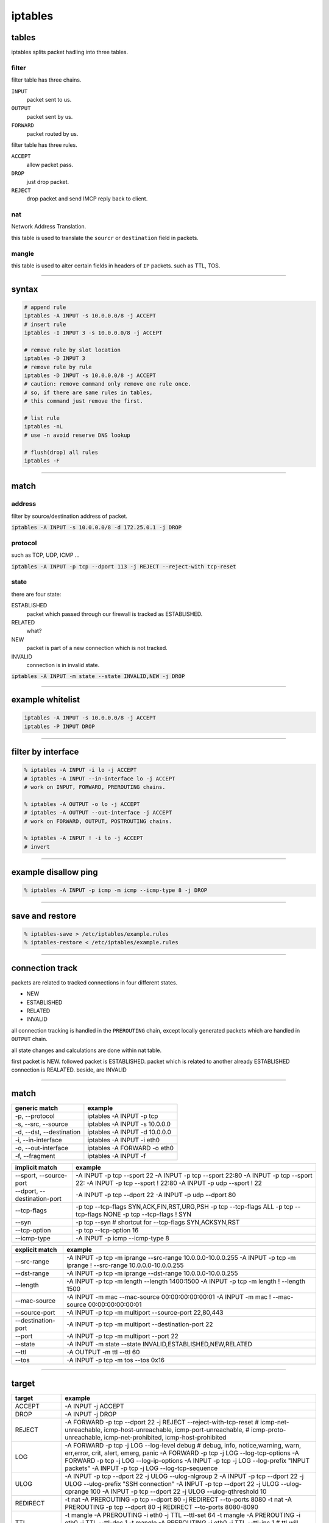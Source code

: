 ==========
 iptables
==========

tables
=======

iptables splits packet hadling into three tables.

filter
-------

filter table has three chains.

``INPUT``
    packet sent to us.

``OUTPUT``
    packet sent by us.

``FORWARD``
    packet routed by us.


filter table has three rules.

``ACCEPT``
    allow packet pass.

``DROP``
    just drop packet.

``REJECT``
    drop packet and send IMCP reply back to client.


nat
----

Network Address Translation.

this table is used to translate the ``sourcr`` or ``destination`` field
in packets.


mangle
-------

this table is used to alter certain fields in headers of ``IP`` packets.
such as TTL, TOS.

-------------------------------------------------------------------------------

syntax
=======

.. code::

    # append rule
    iptables -A INPUT -s 10.0.0.0/8 -j ACCEPT
    # insert rule
    iptables -I INPUT 3 -s 10.0.0.0/8 -j ACCEPT

    # remove rule by slot location
    iptables -D INPUT 3
    # remove rule by rule
    iptables -D INPUT -s 10.0.0.0/8 -j ACCEPT
    # caution: remove command only remove one rule once.
    # so, if there are same rules in tables,
    # this command just remove the first.

    # list rule
    iptables -nL
    # use -n avoid reserve DNS lookup

    # flush(drop) all rules
    iptables -F

-------------------------------------------------------------------------------

match
======

address
--------

filter by source/destination address of packet.

:code:`iptables -A INPUT -s 10.0.0.0/8 -d 172.25.0.1 -j DROP`


protocol
---------

such as TCP, UDP, ICMP ...

:code:`iptables -A INPUT -p tcp --dport 113 -j REJECT --reject-with tcp-reset`


state
------

there are four state:

ESTABLISHED
    packet which passed through our firewall is tracked as ESTABLISHED.

RELATED
    what?

NEW
    packet is part of a new connection which is not tracked.

INVALID
    connection is in invalid state.


:code:`iptables -A INPUT -m state --state INVALID,NEW -j DROP`

-------------------------------------------------------------------------------

example whitelist
==================

.. code::

    iptables -A INPUT -s 10.0.0.0/8 -j ACCEPT
    iptables -P INPUT DROP

-------------------------------------------------------------------------------

filter by interface
====================

.. code::

    % iptables -A INPUT -i lo -j ACCEPT
    # iptables -A INPUT --in-interface lo -j ACCEPT
    # work on INPUT, FORWARD, PREROUTING chains.

    % iptables -A OUTPUT -o lo -j ACCEPT
    # iptables -A OUTPUT --out-interface -j ACCEPT
    # work on FORWARD, OUTPUT, POSTROUTING chains.

    % iptables -A INPUT ! -i lo -j ACCEPT
    # invert

-------------------------------------------------------------------------------

example disallow ping
======================

.. code::

    % iptables -A INPUT -p icmp -m icmp --icmp-type 8 -j DROP

-------------------------------------------------------------------------------

save and restore
=================

.. code::

    % iptables-save > /etc/iptables/example.rules
    % iptables-restore < /etc/iptables/example.rules

-------------------------------------------------------------------------------

connection track
=================

packets are related to tracked connections in four different states.

+ NEW
+ ESTABLISHED
+ RELATED
+ INVALID

all connection tracking is handled in the ``PREROUTING`` chain,
except locally generated packets which are handled in ``OUTPUT`` chain.

all state changes and calculations are done within nat table.

first packet is NEW.
followed packet is ESTABLISHED.
packet which is related to another already ESTABLISHED connection is REALATED.
beside, are INVALID

-------------------------------------------------------------------------------

match
======

+--------------------------+-------------------------------+
| generic match            | example                       |
+==========================+===============================+
| -p, --protocol           | iptables -A INPUT -p tcp      |
+--------------------------+-------------------------------+
| -s, --src, --source      | iptables -A INPUT -s 10.0.0.0 |
+--------------------------+-------------------------------+
| -d, --dst, --destination | iptables -A INPUT -d 10.0.0.0 |
+--------------------------+-------------------------------+
| -i, --in-interface       | iptables -A INPUT -i eth0     |
+--------------------------+-------------------------------+
| -o, --out-interface      | iptables -A FORWARD -o eth0   |
+--------------------------+-------------------------------+
| -f, --fragment           | iptables -A INPUT -f          |
+--------------------------+-------------------------------+

+-----------------------------+--------------------------------------------+
| implicit match              | example                                    |
+=============================+============================================+
| --sport, --source-port      | -A INPUT -p tcp --sport 22                 |
|                             | -A INPUT -p tcp --sport 22:80              |
|                             | -A INPUT -p tcp --sport 22:                |
|                             | -A INPUT -p tcp --sport ! 22:80            |
|                             | -A INPUT -p udp --sport ! 22               |
+-----------------------------+--------------------------------------------+
| --dport, --destination-port | -A INPUT -p tcp --dport 22                 |
|                             | -A INPUT -p udp --dport 80                 |
+-----------------------------+--------------------------------------------+
| --tcp-flags                 | -p tcp --tcp-flags SYN,ACK,FIN,RST,URG,PSH |
|                             | -p tcp --tcp-flags ALL                     |
|                             | -p tcp --tcp-flags NONE                    |
|                             | -p tcp --tcp-flags ! SYN                   |
+-----------------------------+--------------------------------------------+
| --syn                       | -p tcp --syn                               |
|                             | # shortcut for --tcp-flags SYN,ACKSYN,RST  |
+-----------------------------+--------------------------------------------+
| --tcp-option                | -p tcp --tcp-option 16                     |
+-----------------------------+--------------------------------------------+
| --icmp-type                 | -A INPUT -p icmp --icmp-type 8             |
+-----------------------------+--------------------------------------------+

+--------------------+--------------------------------------------------------------+
| explicit match     | example                                                      |
+====================+==============================================================+
| --src-range        | -A INPUT -p tcp -m iprange --src-range 10.0.0.0-10.0.0.255   |
|                    | -A INPUT -p tcp -m iprange ! --src-range 10.0.0.0-10.0.0.255 |
+--------------------+--------------------------------------------------------------+
| --dst-range        | -A INPUT -p tcp -m iprange --dst-range 10.0.0.0-10.0.0.255   |
+--------------------+--------------------------------------------------------------+
| --length           | -A INPUT -p tcp -m length --length 1400:1500                 |
|                    | -A INPUT -p tcp -m length ! --length 1500                    |
+--------------------+--------------------------------------------------------------+
| --mac-source       | -A INPUT -m mac --mac-source 00:00:00:00:00:01               |
|                    | -A INPUT -m mac ! --mac-source 00:00:00:00:00:01             |
+--------------------+--------------------------------------------------------------+
| --source-port      | -A INPUT -p tcp -m multiport --source-port 22,80,443         |
+--------------------+--------------------------------------------------------------+
| --destination-port | -A INPUT -p tcp -m multiport --destination-port 22           |
+--------------------+--------------------------------------------------------------+
| --port             | -A INPUT -p tcp -m multiport --port 22                       |
+--------------------+--------------------------------------------------------------+
| --state            | -A INPUT -m state --state INVALID,ESTABLISHED,NEW,RELATED    |
+--------------------+--------------------------------------------------------------+
| --ttl              | -A OUTPUT -m ttl --ttl 60                                    |
+--------------------+--------------------------------------------------------------+
| --tos              | -A INPUT -p tcp -m tos --tos 0x16                            |
+--------------------+--------------------------------------------------------------+

-------------------------------------------------------------------------------

target
=======

+------------+----------------------------------------------------------------------------------------------+
| target     | example                                                                                      |
+============+==============================================================================================+
| ACCEPT     | -A INPUT -j ACCEPT                                                                           |
+------------+----------------------------------------------------------------------------------------------+
| DROP       | -A INPUT -j DROP                                                                             |
+------------+----------------------------------------------------------------------------------------------+
| REJECT     | -A FORWARD -p tcp --dport 22 -j REJECT --reject-with-tcp-reset                               |
|            | # icmp-net-unreachable, icmp-host-unreachable, icmp-port-unreachable,                        |
|            | # icmp-proto-unreachable, icmp-net-prohibited, icmp-host-prohibited                          |
+------------+----------------------------------------------------------------------------------------------+
| LOG        | -A FORWARD -p tcp -j LOG --log-level debug                                                   |
|            | # debug, info, notice,warning, warn, err,error, crit, alert, emerg, panic                    |
|            | -A FORWARD -p tcp -j LOG --log-tcp-options                                                   |
|            | -A FORWARD -p tcp -j LOG --log-ip-options                                                    |
|            | -A INPUT -p tcp -j LOG --log-prefix "INPUT packets"                                          |
|            | -A INPUT -p tcp -j LOG --log-tcp-sequence                                                    |
+------------+----------------------------------------------------------------------------------------------+
| ULOG       | -A INPUT -p tcp --dport 22 -j ULOG --ulog-nlgroup 2                                          |
|            | -A INPUT -p tcp --dport 22 -j ULOG --ulog-prefix "SSH connection"                            |
|            | -A INPUT -p tcp --dport 22 -j ULOG --ulog-cprange 100                                        |
|            | -A INPUT -p tcp --dport 22 -j ULOG --ulog-qthreshold 10                                      |
+------------+----------------------------------------------------------------------------------------------+
| REDIRECT   | -t nat -A PREROUTING -p tcp --dport 80 -j REDIRECT --to-ports 8080                           |
|            | -t nat -A PREROUTING -p tcp --dport 80 -j REDIRECT --to-ports 8080-8090                      |
+------------+----------------------------------------------------------------------------------------------+
| TTL        | -t mangle -A PREROUTING -i eth0 -j TTL --ttl-set 64                                          |
|            | -t mangle -A PREROUTING -i eth0 -j TTL --ttl-dec 1                                           |
|            | -t mangle -A PREROUTING -i eth0 -j TTL --ttl-inc 1                                           |
|            | # ttl will decrement 1 and then dec/int work                                                 |
+------------+----------------------------------------------------------------------------------------------+
| TOS        | -t mangle -A PREROUTING -p tcp --dport 22 -j TOS --set-tos 0x10                              |
+------------+----------------------------------------------------------------------------------------------+
| TCPMSS     | -t mangle -A POSTROUTING -p tcp --tcp-flags SYN,RSTSYN -o eth0 -j TCPMSS --set-mss 1460      |
|            | -t mangle -A POSTROUTING -p tcp --tcp-flags SYN,RSTSYN -o eth0 -j TCPMSS --clamp-mss-to-pmtu |
+------------+----------------------------------------------------------------------------------------------+
| MASQUERADE | -t nat -A POSTROUTING -p tcp -j MASQUERADE --to-ports 1024-31000                             |
+------------+----------------------------------------------------------------------------------------------+
| DNAT       | -t nat -A PREROUTING -p tcp --dport 80 -j DNAT --to-destination 10.0.0.0-10.0.0.255          |
|            | -t nat -A PREROUTING --dst $INET_IP -p tcp --dport 80 -j DNAT --to-destination $HTTP_IP      |
+------------+----------------------------------------------------------------------------------------------+
| SNAT       | -t nat -A POSTROUTING -p tcp -o eth0 -j SNAT --to-source 10.0.0.0-10.0.0.255:1024-32000      |
+------------+----------------------------------------------------------------------------------------------+
| NETMAP     | -t mangle -A PREROUTING -s 10.0.0.0/24 -j NETMAP --to 10.5.6.0/24                            |
+------------+----------------------------------------------------------------------------------------------+
| CLASSIFY   | -t mangle -A POSTROUTING -p tcp --dport 80 -j CLASSIFY --set-class 20:10                     |
+------------+----------------------------------------------------------------------------------------------+
| DSCP       | -t mangle -A FORWARD -p tcp --dport 80 -j DSCP --set-dscp 1                                  |
|            | -t mangle -A FORWARD -p tcp --dport 80 -j DSCP --set-dscp-class EF                           |
+------------+----------------------------------------------------------------------------------------------+
| ECN        | -t mangle -A FORWARD -p tcp --dport 80 -j ECN --ecn-tcp-remove                               |
+------------+----------------------------------------------------------------------------------------------+
| MARK       | -t mangle -A PREROUTING -p tcp --dport 22 -j MARK --set-mark 2                               |
+------------+----------------------------------------------------------------------------------------------+

-------------------------------------------------------------------------------

NAT
====

+ NAT network address translation
+ SNAT source network address translation
+ DNAT destination network address translation
+ PNAT port NAT (basic of SNAT and DNAT)

SNAT is a synonym to masquerade.
